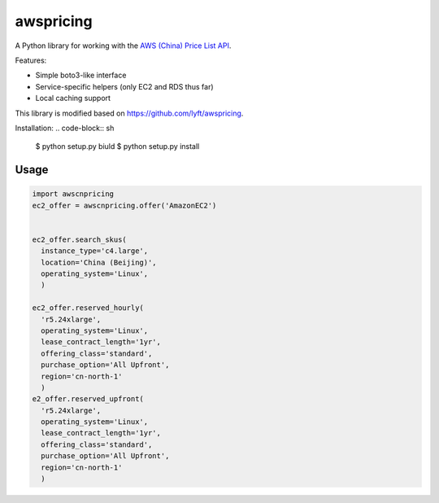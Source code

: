 ==========
awspricing
==========

A Python library for working with the `AWS (China) Price List API <http:://docs.amazonaws.cn/en_us/aws/latest/userguide/billing-and-payment.html>`_.

Features:

* Simple boto3-like interface
* Service-specific helpers (only EC2 and RDS thus far)
* Local caching support

This library is modified based on https://github.com/lyft/awspricing.


Installation:
.. code-block:: sh

    $ python setup.py biuld
    $ python setup.py install


Usage
-----

.. code-block:: python

    import awscnpricing
    ec2_offer = awscnpricing.offer('AmazonEC2')


    ec2_offer.search_skus(
      instance_type='c4.large',
      location='China (Beijing)',
      operating_system='Linux',
      )

    ec2_offer.reserved_hourly(
      'r5.24xlarge',
      operating_system='Linux',
      lease_contract_length='1yr',
      offering_class='standard',
      purchase_option='All Upfront',
      region='cn-north-1'
      )
    e2_offer.reserved_upfront(
      'r5.24xlarge',
      operating_system='Linux',
      lease_contract_length='1yr',
      offering_class='standard',
      purchase_option='All Upfront',
      region='cn-north-1'
      )
..
